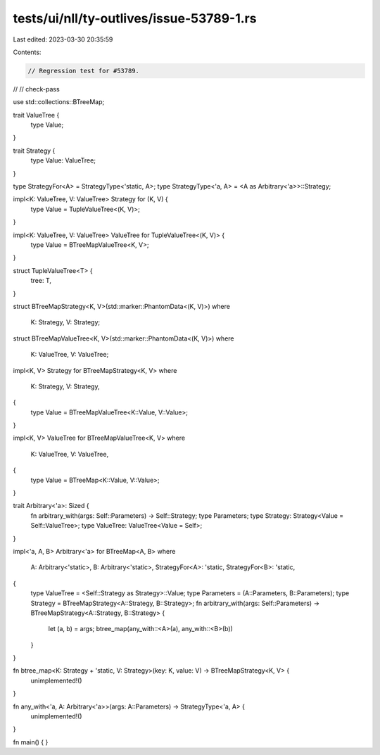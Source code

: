tests/ui/nll/ty-outlives/issue-53789-1.rs
=========================================

Last edited: 2023-03-30 20:35:59

Contents:

.. code-block:: rs

    // Regression test for #53789.
//
// check-pass

use std::collections::BTreeMap;

trait ValueTree {
    type Value;
}

trait Strategy {
    type Value: ValueTree;
}

type StrategyFor<A> = StrategyType<'static, A>;
type StrategyType<'a, A> = <A as Arbitrary<'a>>::Strategy;

impl<K: ValueTree, V: ValueTree> Strategy for (K, V) {
    type Value = TupleValueTree<(K, V)>;
}

impl<K: ValueTree, V: ValueTree> ValueTree for TupleValueTree<(K, V)> {
    type Value = BTreeMapValueTree<K, V>;
}

struct TupleValueTree<T> {
    tree: T,
}

struct BTreeMapStrategy<K, V>(std::marker::PhantomData<(K, V)>)
where
    K: Strategy,
    V: Strategy;

struct BTreeMapValueTree<K, V>(std::marker::PhantomData<(K, V)>)
where
    K: ValueTree,
    V: ValueTree;

impl<K, V> Strategy for BTreeMapStrategy<K, V>
where
    K: Strategy,
    V: Strategy,
{
    type Value = BTreeMapValueTree<K::Value, V::Value>;
}

impl<K, V> ValueTree for BTreeMapValueTree<K, V>
where
    K: ValueTree,
    V: ValueTree,
{
    type Value = BTreeMap<K::Value, V::Value>;
}

trait Arbitrary<'a>: Sized {
    fn arbitrary_with(args: Self::Parameters) -> Self::Strategy;
    type Parameters;
    type Strategy: Strategy<Value = Self::ValueTree>;
    type ValueTree: ValueTree<Value = Self>;
}

impl<'a, A, B> Arbitrary<'a> for BTreeMap<A, B>
where
    A: Arbitrary<'static>,
    B: Arbitrary<'static>,
    StrategyFor<A>: 'static,
    StrategyFor<B>: 'static,
{
    type ValueTree = <Self::Strategy as Strategy>::Value;
    type Parameters = (A::Parameters, B::Parameters);
    type Strategy = BTreeMapStrategy<A::Strategy, B::Strategy>;
    fn arbitrary_with(args: Self::Parameters) -> BTreeMapStrategy<A::Strategy, B::Strategy> {
        let (a, b) = args;
        btree_map(any_with::<A>(a), any_with::<B>(b))
    }
}

fn btree_map<K: Strategy + 'static, V: Strategy>(key: K, value: V) -> BTreeMapStrategy<K, V> {
    unimplemented!()
}

fn any_with<'a, A: Arbitrary<'a>>(args: A::Parameters) -> StrategyType<'a, A> {
    unimplemented!()
}

fn main() { }



